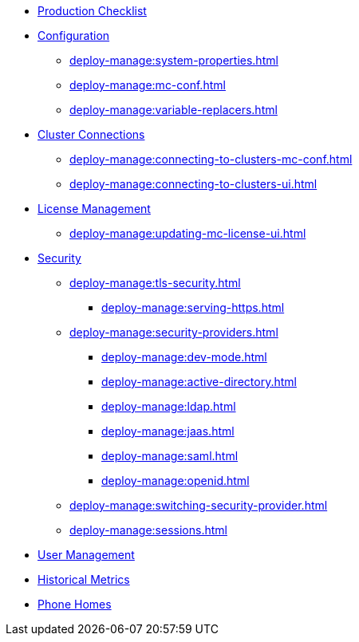 * xref:deploy-manage:production-checklist.adoc[Production Checklist]
* xref:deploy-manage:configuring.adoc[Configuration]
** xref:deploy-manage:system-properties.adoc[]
** xref:deploy-manage:mc-conf.adoc[]
** xref:deploy-manage:variable-replacers.adoc[]
* xref:deploy-manage:cluster-connections.adoc[Cluster Connections]
** xref:deploy-manage:connecting-to-clusters-mc-conf.adoc[]
** xref:deploy-manage:connecting-to-clusters-ui.adoc[]
* xref:deploy-manage:license-management.adoc[License Management]
** xref:deploy-manage:updating-mc-license-ui.adoc[]
* xref:deploy-manage:security.adoc[Security]
** xref:deploy-manage:tls-security.adoc[]
*** xref:deploy-manage:serving-https.adoc[]
** xref:deploy-manage:security-providers.adoc[]
*** xref:deploy-manage:dev-mode.adoc[]
*** xref:deploy-manage:active-directory.adoc[]
*** xref:deploy-manage:ldap.adoc[]
*** xref:deploy-manage:jaas.adoc[]
*** xref:deploy-manage:saml.adoc[]
*** xref:deploy-manage:openid.adoc[]
** xref:deploy-manage:switching-security-provider.adoc[]
** xref:deploy-manage:sessions.adoc[]
* xref:deploy-manage:user-management.adoc[User Management]
* xref:deploy-manage:historical-metrics.adoc[Historical Metrics]
* xref:deploy-manage:phone-homes.adoc[Phone Homes]
